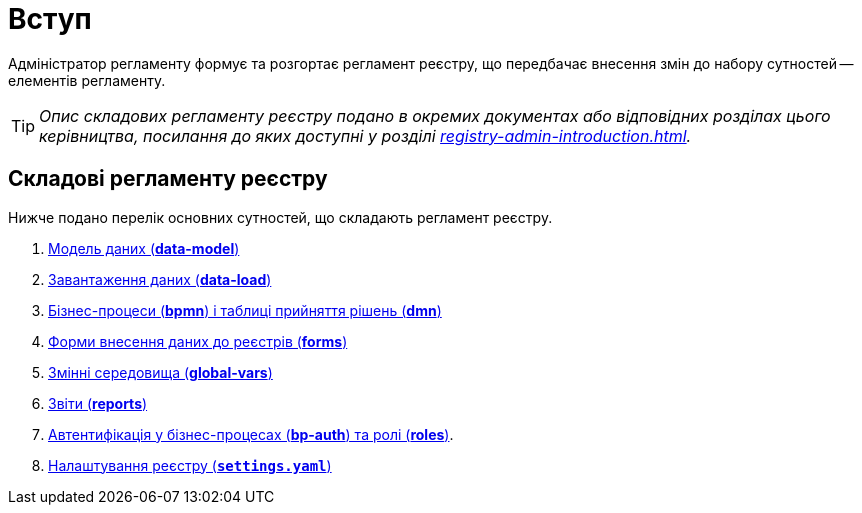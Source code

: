 = Вступ

Адміністратор регламенту формує та розгортає регламент реєстру, що передбачає внесення змін до набору сутностей -- елементів регламенту.

TIP: _Опис складових регламенту реєстру подано в окремих документах або відповідних розділах цього керівництва, посилання до яких доступні у розділі xref:registry-admin-introduction.adoc#registry-regulations-components[]._

[#registry-regulations-components]
== Складові регламенту реєстру

Нижче подано перелік основних сутностей, що складають регламент реєстру.

. xref:admin:liquibase-introduction.adoc[Модель даних (**data-model**)]
. xref:admin:data-initial-data-load-pl-pgsql.adoc[Завантаження даних (**data-load**)]
. xref:admin:bp-modeling-general-description.adoc[Бізнес-процеси (**bpmn**) і таблиці прийняття рішень (**dmn**)]
. xref:admin:registry-admin-modelling-forms.adoc[Форми внесення даних до реєстрів (**forms**)]
. xref:admin:global-vars.adoc[Змінні середовища (**global-vars**)]
. xref:admin:data-analytical-reports-creation.adoc[Звіти (**reports**)]
. xref:admin:roles-rbac-bp-modelling.adoc[Автентифікація у бізнес-процесах (**bp-auth**) та ролі (**roles**)].
. xref:admin:regulation-settings.adoc[Налаштування реєстру (`**settings.yaml`**)]